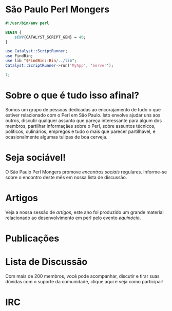 * São Paulo Perl Mongers
#+begin_src perl
#!/usr/bin/env perl

BEGIN {
    $ENV{CATALYST_SCRIPT_GEN} = 40;
}

use Catalyst::ScriptRunner;
use FindBin;
use lib "$FindBin::Bin/../lib";
Catalyst::ScriptRunner->run('MyApp', 'Server');

1;
#+end_src
* Sobre o que é tudo isso afinal?
Somos um grupo de pessoas dedicadas ao encorajamento de tudo o que
estiver relacionado com o Perl em São Paulo. Isto envolve ajudar uns
aos outros, discutir qualquer assunto que pareça interessante para
algum dos membros, partilhar informaçães sobre o Perl, sobre assuntos
técnicos, políticos, culinários, empregos e tudo o mais que parecer
partilhável, e ocasionalmente algumas tulipas de boa cerveja.
* Seja sociável!
O São Paulo Perl Mongers promove [[encontro-social][encontros sociais]]
regulares. Informe-se sobre o encontro deste mês em nossa lista de
discussão.
* Artigos
Veja a nossa sessão de [[artigos]], este ano foi produzido um grande
material relacionado ao desenvolvimento em perl pelo evento [[equinócio]].
* Publicações
* Lista de Discussão
Com mais de 200 membros, você pode acompanhar, discutir e tirar suas
dúvidas com o suporte da comunidade, clique aqui e veja como
participar!
* IRC
